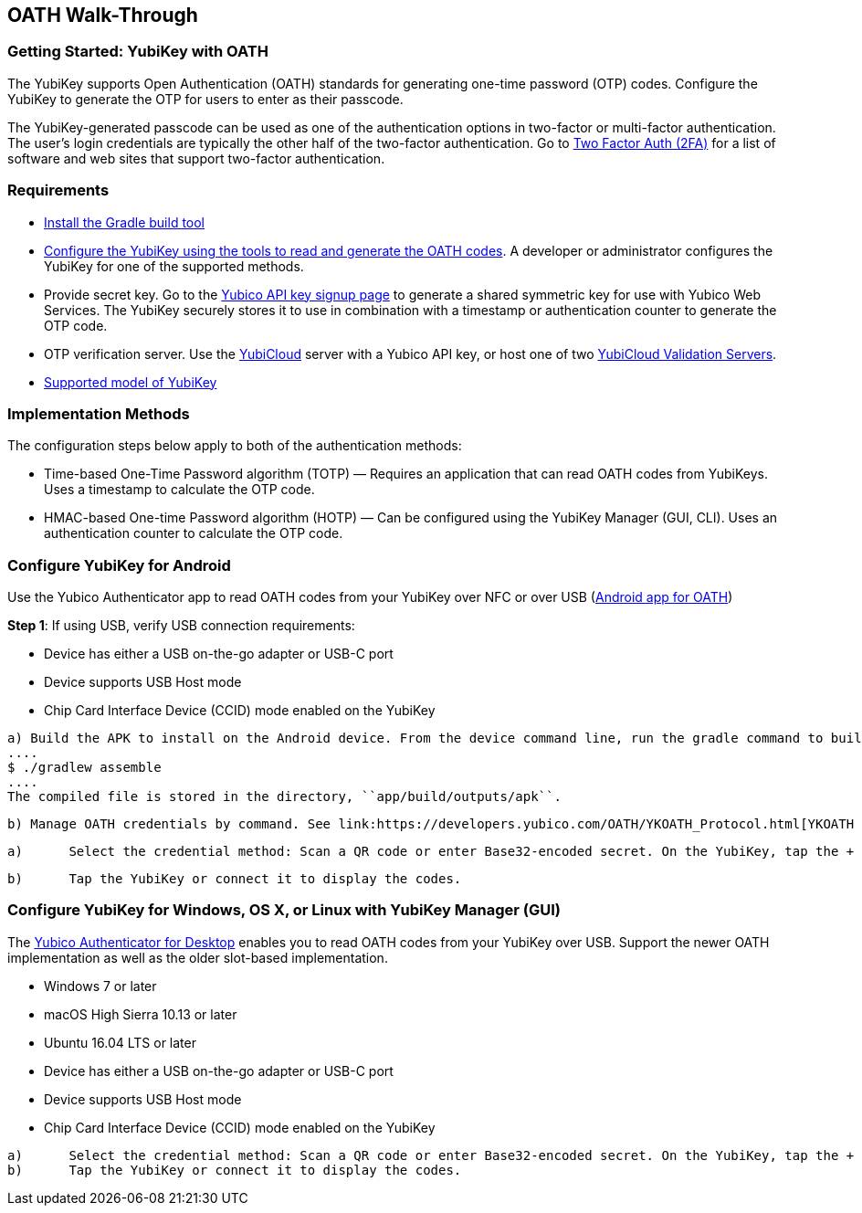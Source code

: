 == OATH Walk-Through


=== Getting Started: YubiKey with OATH
The YubiKey supports Open Authentication (OATH) standards for generating one-time password (OTP) codes. Configure the YubiKey to generate the OTP for users to enter as their passcode.

The YubiKey-generated passcode can be used as one of the authentication options in two-factor or multi-factor authentication. The user’s login credentials are typically the other half of the two-factor authentication. Go to link:https://twofactorauth.org/[Two Factor Auth (2FA)] for a list of software and web sites that support two-factor authentication.


=== Requirements

* link:https://gradle.org/install/[Install the Gradle build tool]
* link:..//YubiKey_OATH_software.html[Configure the YubiKey using the tools to read and generate the OATH codes]. A developer or administrator configures the YubiKey for one of the supported methods.
* Provide secret key. Go to the link:https://upgrade.yubico.com/getapikey/[Yubico API key signup page] to generate a shared symmetric key for use with Yubico Web Services. The YubiKey securely stores it to use in combination with a timestamp or authentication counter to generate the OTP code.
* OTP verification server. Use the link:https://www.yubico.com/products/services-software/yubicloud/[YubiCloud] server with a Yubico API key, or host one of two link:../../Software_Projects/Yubico_OTP/YubiCloud_Validation_Servers/[YubiCloud Validation Servers].
* link:https://www.yubico.com/products/compare-products-series/[Supported model of YubiKey]


=== Implementation Methods
The configuration steps below apply to both of the authentication methods:

* Time-based One-Time Password algorithm (TOTP) — Requires an application that can read OATH codes from YubiKeys. Uses a timestamp to calculate the OTP code.
* HMAC-based One-time Password algorithm (HOTP) — Can be configured using the YubiKey Manager (GUI, CLI). Uses an authentication counter to calculate the OTP code.


=== Configure YubiKey for Android
Use the Yubico Authenticator app to read OATH codes from your YubiKey over NFC or over USB (link:https://developers.yubico.com/yubioath-android/[Android app for OATH])

**Step 1**: If using USB, verify USB connection requirements:

            * Device has either a USB on-the-go adapter or USB-C port
            * Device supports USB Host mode
            * Chip Card Interface Device (CCID) mode enabled on the YubiKey

:Step 2:	From Google Play, download the Yubico Authenticator app to your device.
:Step 3:	Add app for Android device to read OATH codes from YubiKey.

          a) Build the APK to install on the Android device. From the device command line, run the gradle command to build the Android Studio app.
          ....
          $ ./gradlew assemble
          ....
          The compiled file is stored in the directory, ``app/build/outputs/apk``.

          b) Manage OATH credentials by command. See link:https://developers.yubico.com/OATH/YKOATH_Protocol.html[YKOATH protocol specification]. The YKOATH protocol includes commands for: Select, Put, Delete, Set Code, Reset, List, Calculate, Validate, Calculate All, Send Remaining.

:Step 4: Add credentials to the YubiKey

         a)	Select the credential method: Scan a QR code or enter Base32-encoded secret. On the YubiKey, tap the + to select the option.

         b)	Tap the YubiKey or connect it to display the codes.


=== Configure YubiKey for Windows, OS X, or Linux with YubiKey Manager (GUI)
The link:https://developers.yubico.com/yubioath-desktop/[Yubico Authenticator for Desktop] enables you to read OATH codes from your YubiKey over USB. Support the newer OATH implementation as well as the older slot-based implementation.

:Step 1: Verify supported version:

         * Windows 7 or later
         * macOS High Sierra 10.13 or later
         * Ubuntu 16.04 LTS or later

:Step 2: For Linux, ensure the ``pcscd`` service is installed and running.

:Step 3:	If using USB, verify USB connection requirements:

          * Device has either a USB on-the-go adapter or USB-C port
          * Device supports USB Host mode
          * Chip Card Interface Device (CCID) mode enabled on the YubiKey

:Step 4:	Download the YubiOATH Desktop.

:Step 5:	Add credentials to the YubiKey:

          a)	Select the credential method: Scan a QR code or enter Base32-encoded secret. On the YubiKey, tap the + to select the option.
          b)	Tap the YubiKey or connect it to display the codes.
